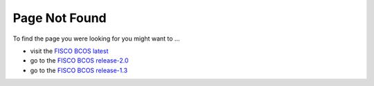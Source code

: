 
##############################################################
Page Not Found
##############################################################

To find the page you were looking for you might want to ...

* visit the `FISCO BCOS latest <https://fisco-bcos-documentation.readthedocs.io/zh_CN/latest/>`_
* go to the `FISCO BCOS release-2.0 <https://fisco-bcos-documentation.readthedocs.io/zh_CN/release-2.0/>`_
* go to the `FISCO BCOS release-1.3 <https://fisco-bcos-documentation.readthedocs.io/zh_CN/release-1.3/>`_